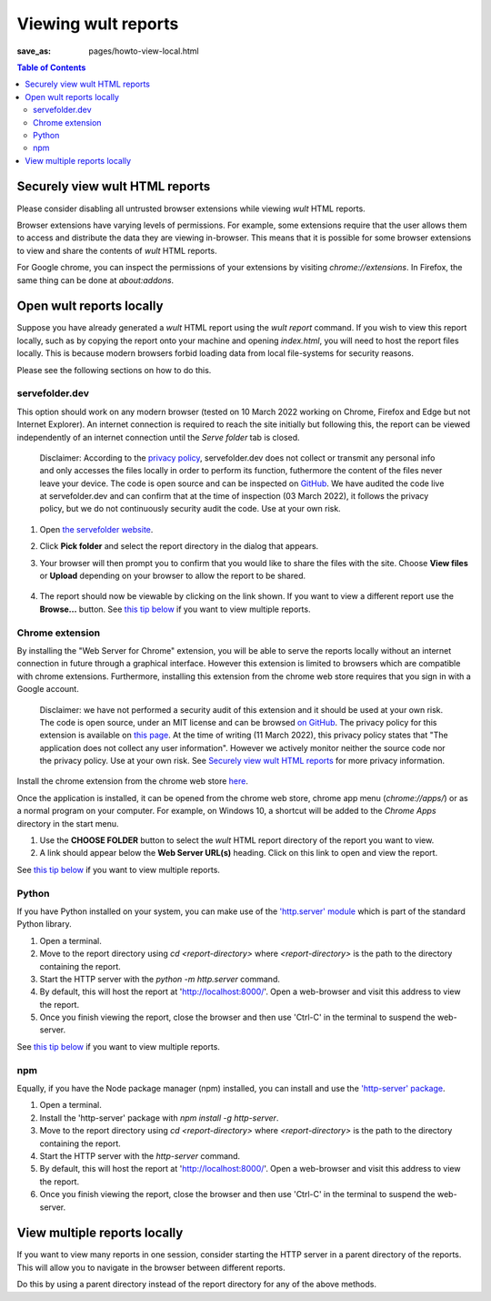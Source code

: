 .. -*- coding: utf-8 -*-
.. vim: ts=4 sw=4 tw=100 et ai si

=========================
Viewing wult reports
=========================

:save_as: pages/howto-view-local.html

.. contents:: Table of Contents

Securely view wult HTML reports
-------------------------------

Please consider disabling all untrusted browser extensions while viewing *wult* HTML reports.

Browser extensions have varying levels of permissions. For example, some extensions require that the
user allows them to access and distribute the data they are viewing in-browser. This means that it
is possible for some browser extensions to view and share the contents of *wult* HTML reports.

For Google chrome, you can inspect the permissions of your extensions by visiting
`chrome://extensions`. In Firefox, the same thing can be done at `about:addons`.

Open wult reports locally
-------------------------

Suppose you have already generated a *wult* HTML report using the `wult report` command. If you wish
to view this report locally, such as by copying the report onto your machine and opening
`index.html`, you will need to host the report files locally. This is because modern browsers forbid
loading data from local file-systems for security reasons.

Please see the following sections on how to do this.

servefolder.dev
+++++++++++++++

This option should work on any modern browser (tested on 10 March 2022 working on Chrome, Firefox
and Edge but not Internet Explorer).  An internet connection is required to reach the site initially
but following this, the report can be viewed independently of an internet connection until the
`Serve folder` tab is closed.

    Disclaimer: According to the `privacy policy <https://servefolder.dev/privacy-policy.html>`_,
    servefolder.dev does not collect or transmit any personal info and only accesses the files
    locally in order to perform its function, futhermore the content of the files never leave your
    device. The code is open source and can be inspected on `GitHub
    <https://github.com/AshleyScirra/servefolder.dev>`_. We have audited the code live at
    servefolder.dev and can confirm that at the time of inspection (03 March 2022), it follows the
    privacy policy, but we do not continuously security audit the code. Use at your own risk.

1. Open `the servefolder website <https://servefolder.dev/>`_.
    .. image:: ../images/wult-serve-folder.jpg
        :alt: Screenshot from https://servefolder.dev on 10 March 2022.
        :width: 700 px
        :height: 264 px
        :scale: 75 %

2. Click **Pick folder** and select the report directory in the dialog that appears.
    .. image:: ../images/wult-servefolder-allow.jpg
        :alt: Prompt to view files from https://servefolder.dev as of 10 March 2022.
        :width: 700 px
        :height: 241 px
        :scale: 75 %

3. Your browser will then prompt you to confirm that you would like to share the
   files with the site. Choose **View files** or **Upload** depending on your browser
   to allow the report to be shared.

    .. image:: ../images/wult-files-hosted.jpg
        :alt: Screenshot from https://servefolder.dev once the wult report has been shared.
        :width: 700 px
        :height: 217 px
        :scale: 75 %

4. The report should now be viewable by clicking on the link shown. If you want to view a different
   report use the **Browse...**  button. See `this tip below <#view-multiple-reports-locally>`_ if
   you want to view multiple reports.

Chrome extension
++++++++++++++++++++++++++++++++++

By installing the "Web Server for Chrome" extension, you will be able to serve the reports locally
without an internet connection in future through a graphical interface. However this extension is
limited to browsers which are compatible with chrome extensions. Furthermore, installing this
extension from the chrome web store requires that you sign in with a Google account.

    Disclaimer: we have not performed a security audit of this extension and it should be used at
    your own risk. The code is open source, under an MIT license and can be browsed `on GitHub
    <https://github.com/kzahel/web-server-chrome>`_. The privacy policy for this extension is
    available on `this page <http://graehlarts.com/privacy.html>`_. At the time of writing (11 March
    2022), this privacy policy states that "The application does not collect any user information".
    However we actively monitor neither the source code nor the privacy policy. Use at your own
    risk. See `Securely view wult HTML reports`_ for more privacy information.

Install the chrome extension from the chrome web store here_.

.. _here: https://chrome.google.com/webstore/detail/web-server-for-chrome/ofhbbkphhbklhfoeikjpcbhemlocgigb

Once the application is installed, it can be opened from the chrome web store, chrome app menu
(`chrome://apps/`) or as a normal program on your computer. For example, on Windows 10, a shortcut
will be added to the `Chrome Apps` directory in the start menu.

.. image:: ../images/wult-web-server-chrome.jpg
    :alt: Screenshot of the Web Server for Chrome application as of 10 March 2022.
    :width: 700 px
    :height: 692 px
    :scale: 50 %

1. Use the **CHOOSE FOLDER** button to select the *wult* HTML report directory of the report you
   want to view.
2. A link should appear below the **Web Server URL(s)** heading. Click on this link to open and view
   the report.

See `this tip below <#view-multiple-reports-locally>`_ if you want to view multiple reports.

Python
++++++

If you have Python installed on your system, you can make use of the `'http.server' module
<https://docs.python.org/3/library/http.server.html>`_ which is part of the standard Python library.

1. Open a terminal.
2. Move to the report directory using `cd <report-directory>` where `<report-directory>` is the path
   to the directory containing the report.
3. Start the HTTP server with the `python -m http.server` command.
4. By default, this will host the report at 'http://localhost:8000/'. Open a web-browser and visit
   this address to view the report.
5. Once you finish viewing the report, close the browser and then use 'Ctrl-C' in the terminal to
   suspend the web-server.

See `this tip below <#view-multiple-reports-locally>`_ if you want to view multiple reports.

npm
+++

Equally, if you have the Node package manager (npm) installed, you can install and use the
`'http-server' package <https://www.npmjs.com/package/http-server>`_.

1. Open a terminal.
2. Install the 'http-server' package with `npm install -g http-server`.
3. Move to the report directory using `cd <report-directory>` where `<report-directory>` is the path
   to the directory containing the report.
4. Start the HTTP server with the `http-server` command.
5. By default, this will host the report at 'http://localhost:8000/'. Open a web-browser and visit
   this address to view the report.
6. Once you finish viewing the report, close the browser and then use 'Ctrl-C' in the terminal to
   suspend the web-server.

View multiple reports locally
-----------------------------

If you want to view many reports in one session, consider starting the HTTP server in a parent
directory of the reports. This will allow you to navigate in the browser between different reports.

Do this by using a parent directory instead of the report directory for any of the above methods.
